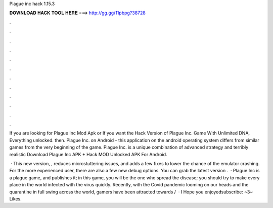 Plague inc hack 1.15.3



𝐃𝐎𝐖𝐍𝐋𝐎𝐀𝐃 𝐇𝐀𝐂𝐊 𝐓𝐎𝐎𝐋 𝐇𝐄𝐑𝐄 ===> http://gg.gg/11pbpg?38728



.



.



.



.



.



.



.



.



.



.



.



.

If you are looking for Plague Inc Mod Apk or If you want the Hack Version of Plague Inc. Game With Unlimited DNA, Everything unlocked. then. Plague Inc. on Android - this application on the android operating system differs from similar games from the very beginning of the game. Plague Inc. is a unique combination of advanced strategy and terribly realistic Download Plague Inc APK + Hack MOD Unlocked APK For Android.

 · This new version, , reduces microstuttering issues, and adds a few fixes to lower the chance of the emulator crashing. For the more experienced user, there are also a few new debug options. You can grab the latest version .  · Plague Inc is a plague game, and  publishes it; in this game, you will be the one who spread the disease; you should try to make every place in the world infected with the virus quickly. Recently, with the Covid pandemic looming on our heads and the quarantine in full swing across the world, gamers have been attracted towards /  · I Hope you enjoyedsubscribe:  ~3~ Likes.
